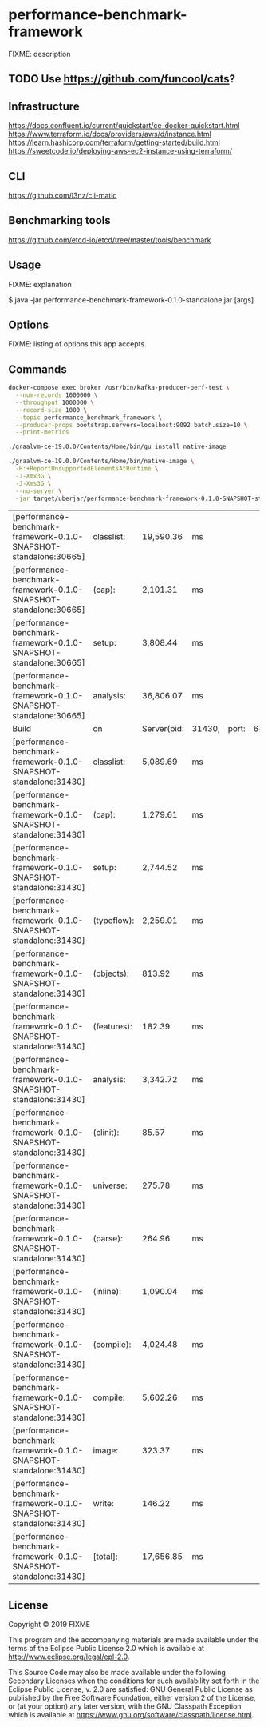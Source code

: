 * performance-benchmark-framework
  :PROPERTIES:
  :header_args:bash: :session performance_benchmark_framework.sh :results none :exports code
  :END:

  FIXME: description

** TODO Use https://github.com/funcool/cats?

** Infrastructure
   https://docs.confluent.io/current/quickstart/ce-docker-quickstart.html
   https://www.terraform.io/docs/providers/aws/d/instance.html
   https://learn.hashicorp.com/terraform/getting-started/build.html
   https://sweetcode.io/deploying-aws-ec2-instance-using-terraform/

** CLI
   https://github.com/l3nz/cli-matic

** Benchmarking tools
   https://github.com/etcd-io/etcd/tree/master/tools/benchmark

** Usage

   FIXME: explanation

   $ java -jar performance-benchmark-framework-0.1.0-standalone.jar [args]

** Options

   FIXME: listing of options this app accepts.

** Commands

   #+begin_src bash
   docker-compose exec broker /usr/bin/kafka-producer-perf-test \
     --num-records 1000000 \
     --throughput 1000000 \
     --record-size 1000 \
     --topic performance_benchmark_framework \
     --producer-props bootstrap.servers=localhost:9092 batch.size=10 \
     --print-metrics
   #+end_src

   #+begin_src bash
   ./graalvm-ce-19.0.0/Contents/Home/bin/gu install native-image
   #+end_src

   #+begin_src bash
   ./graalvm-ce-19.0.0/Contents/Home/bin/native-image \
     -H:+ReportUnsupportedElementsAtRuntime \
     -J-Xmx3G \
     -J-Xms3G \
     --no-server \
     -jar target/uberjar/performance-benchmark-framework-0.1.0-SNAPSHOT-standalone.jar
   #+end_src

   #+RESULTS:
   | [performance-benchmark-framework-0.1.0-SNAPSHOT-standalone:30665] | classlist:  | 19,590.36   | ms     |       |         |
   | [performance-benchmark-framework-0.1.0-SNAPSHOT-standalone:30665] | (cap):      | 2,101.31    | ms     |       |         |
   | [performance-benchmark-framework-0.1.0-SNAPSHOT-standalone:30665] | setup:      | 3,808.44    | ms     |       |         |
   | [performance-benchmark-framework-0.1.0-SNAPSHOT-standalone:30665] | analysis:   | 36,806.07   | ms     |       |         |
   | Build                                                             | on          | Server(pid: | 31430, | port: | 64599)* |
   | [performance-benchmark-framework-0.1.0-SNAPSHOT-standalone:31430] | classlist:  | 5,089.69    | ms     |       |         |
   | [performance-benchmark-framework-0.1.0-SNAPSHOT-standalone:31430] | (cap):      | 1,279.61    | ms     |       |         |
   | [performance-benchmark-framework-0.1.0-SNAPSHOT-standalone:31430] | setup:      | 2,744.52    | ms     |       |         |
   | [performance-benchmark-framework-0.1.0-SNAPSHOT-standalone:31430] | (typeflow): | 2,259.01    | ms     |       |         |
   | [performance-benchmark-framework-0.1.0-SNAPSHOT-standalone:31430] | (objects):  | 813.92      | ms     |       |         |
   | [performance-benchmark-framework-0.1.0-SNAPSHOT-standalone:31430] | (features): | 182.39      | ms     |       |         |
   | [performance-benchmark-framework-0.1.0-SNAPSHOT-standalone:31430] | analysis:   | 3,342.72    | ms     |       |         |
   | [performance-benchmark-framework-0.1.0-SNAPSHOT-standalone:31430] | (clinit):   | 85.57       | ms     |       |         |
   | [performance-benchmark-framework-0.1.0-SNAPSHOT-standalone:31430] | universe:   | 275.78      | ms     |       |         |
   | [performance-benchmark-framework-0.1.0-SNAPSHOT-standalone:31430] | (parse):    | 264.96      | ms     |       |         |
   | [performance-benchmark-framework-0.1.0-SNAPSHOT-standalone:31430] | (inline):   | 1,090.04    | ms     |       |         |
   | [performance-benchmark-framework-0.1.0-SNAPSHOT-standalone:31430] | (compile):  | 4,024.48    | ms     |       |         |
   | [performance-benchmark-framework-0.1.0-SNAPSHOT-standalone:31430] | compile:    | 5,602.26    | ms     |       |         |
   | [performance-benchmark-framework-0.1.0-SNAPSHOT-standalone:31430] | image:      | 323.37      | ms     |       |         |
   | [performance-benchmark-framework-0.1.0-SNAPSHOT-standalone:31430] | write:      | 146.22      | ms     |       |         |
   | [performance-benchmark-framework-0.1.0-SNAPSHOT-standalone:31430] | [total]:    | 17,656.85   | ms     |       |         |

** License

   Copyright © 2019 FIXME

   This program and the accompanying materials are made available under the
   terms of the Eclipse Public License 2.0 which is available at
   http://www.eclipse.org/legal/epl-2.0.

   This Source Code may also be made available under the following Secondary
   Licenses when the conditions for such availability set forth in the Eclipse
   Public License, v. 2.0 are satisfied: GNU General Public License as published by
   the Free Software Foundation, either version 2 of the License, or (at your
   option) any later version, with the GNU Classpath Exception which is available
   at https://www.gnu.org/software/classpath/license.html.

